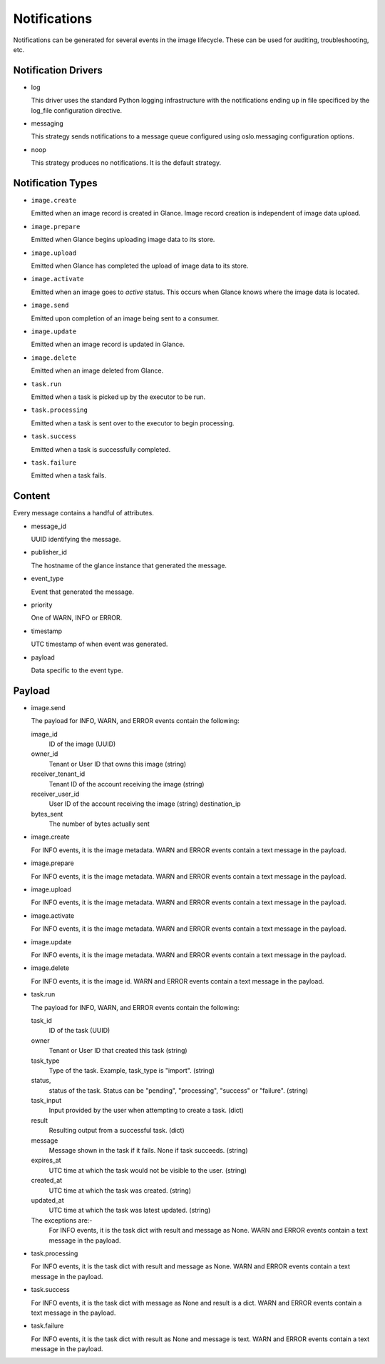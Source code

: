 ..
      Copyright 2011-2013 OpenStack Foundation
      All Rights Reserved.

      Licensed under the Apache License, Version 2.0 (the "License"); you may
      not use this file except in compliance with the License. You may obtain
      a copy of the License at

          http://www.apache.org/licenses/LICENSE-2.0

      Unless required by applicable law or agreed to in writing, software
      distributed under the License is distributed on an "AS IS" BASIS, WITHOUT
      WARRANTIES OR CONDITIONS OF ANY KIND, either express or implied. See the
      License for the specific language governing permissions and limitations
      under the License.

Notifications
=============

Notifications can be generated for several events in the image lifecycle.
These can be used for auditing, troubleshooting, etc.

Notification Drivers
--------------------

* log

  This driver uses the standard Python logging infrastructure with
  the notifications ending up in file specificed by the log_file
  configuration directive.

* messaging

  This strategy sends notifications to a message queue configured
  using oslo.messaging configuration options.

* noop

  This strategy produces no notifications. It is the default strategy.

Notification Types
------------------

* ``image.create``

  Emitted when an image record is created in Glance.  Image record creation is
  independent of image data upload.

* ``image.prepare``

  Emitted when Glance begins uploading image data to its store.

* ``image.upload``

  Emitted when Glance has completed the upload of image data to its store.

* ``image.activate``

  Emitted when an image goes to `active` status.  This occurs when Glance
  knows where the image data is located.

* ``image.send``

  Emitted upon completion of an image being sent to a consumer.

* ``image.update``

  Emitted when an image record is updated in Glance.

* ``image.delete``

  Emitted when an image deleted from Glance.

* ``task.run``

  Emitted when a task is picked up by the executor to be run.

* ``task.processing``

  Emitted when a task is sent over to the executor to begin processing.

* ``task.success``

  Emitted when a task is successfully completed.

* ``task.failure``

  Emitted when a task fails.

Content
-------

Every message contains a handful of attributes.

* message_id

  UUID identifying the message.

* publisher_id

  The hostname of the glance instance that generated the message.

* event_type

  Event that generated the message.

* priority

  One of WARN, INFO or ERROR.

* timestamp

  UTC timestamp of when event was generated.

* payload

  Data specific to the event type.

Payload
-------

* image.send

  The payload for INFO, WARN, and ERROR events contain the following:

  image_id
    ID of the image (UUID)
  owner_id
    Tenant or User ID that owns this image (string)
  receiver_tenant_id
    Tenant ID of the account receiving the image (string)
  receiver_user_id
    User ID of the account receiving the image (string)
    destination_ip
  bytes_sent
    The number of bytes actually sent

* image.create

  For INFO events, it is the image metadata.
  WARN and ERROR events contain a text message in the payload.

* image.prepare

  For INFO events, it is the image metadata.
  WARN and ERROR events contain a text message in the payload.

* image.upload

  For INFO events, it is the image metadata.
  WARN and ERROR events contain a text message in the payload.

* image.activate

  For INFO events, it is the image metadata.
  WARN and ERROR events contain a text message in the payload.

* image.update

  For INFO events, it is the image metadata.
  WARN and ERROR events contain a text message in the payload.

* image.delete

  For INFO events, it is the image id.
  WARN and ERROR events contain a text message in the payload.

* task.run

  The payload for INFO, WARN, and ERROR events contain the following:

  task_id
    ID of the task (UUID)
  owner
    Tenant or User ID that created this task (string)
  task_type
    Type of the task. Example, task_type is "import". (string)
  status,
    status of the task. Status can be "pending", "processing",
    "success" or "failure". (string)
  task_input
    Input provided by the user when attempting to create a task. (dict)
  result
    Resulting output from a successful task. (dict)
  message
    Message shown in the task if it fails. None if task succeeds. (string)
  expires_at
    UTC time at which the task would not be visible to the user. (string)
  created_at
    UTC time at which the task was created. (string)
  updated_at
    UTC time at which the task was latest updated. (string)

  The exceptions are:-
    For INFO events, it is the task dict with result and message as None.
    WARN and ERROR events contain a text message in the payload.

* task.processing

  For INFO events, it is the task dict with result and message as None.
  WARN and ERROR events contain a text message in the payload.

* task.success

  For INFO events, it is the task dict with message as None and result is a
  dict.
  WARN and ERROR events contain a text message in the payload.

* task.failure

  For INFO events, it is the task dict with result as None and message is
  text.
  WARN and ERROR events contain a text message in the payload.
